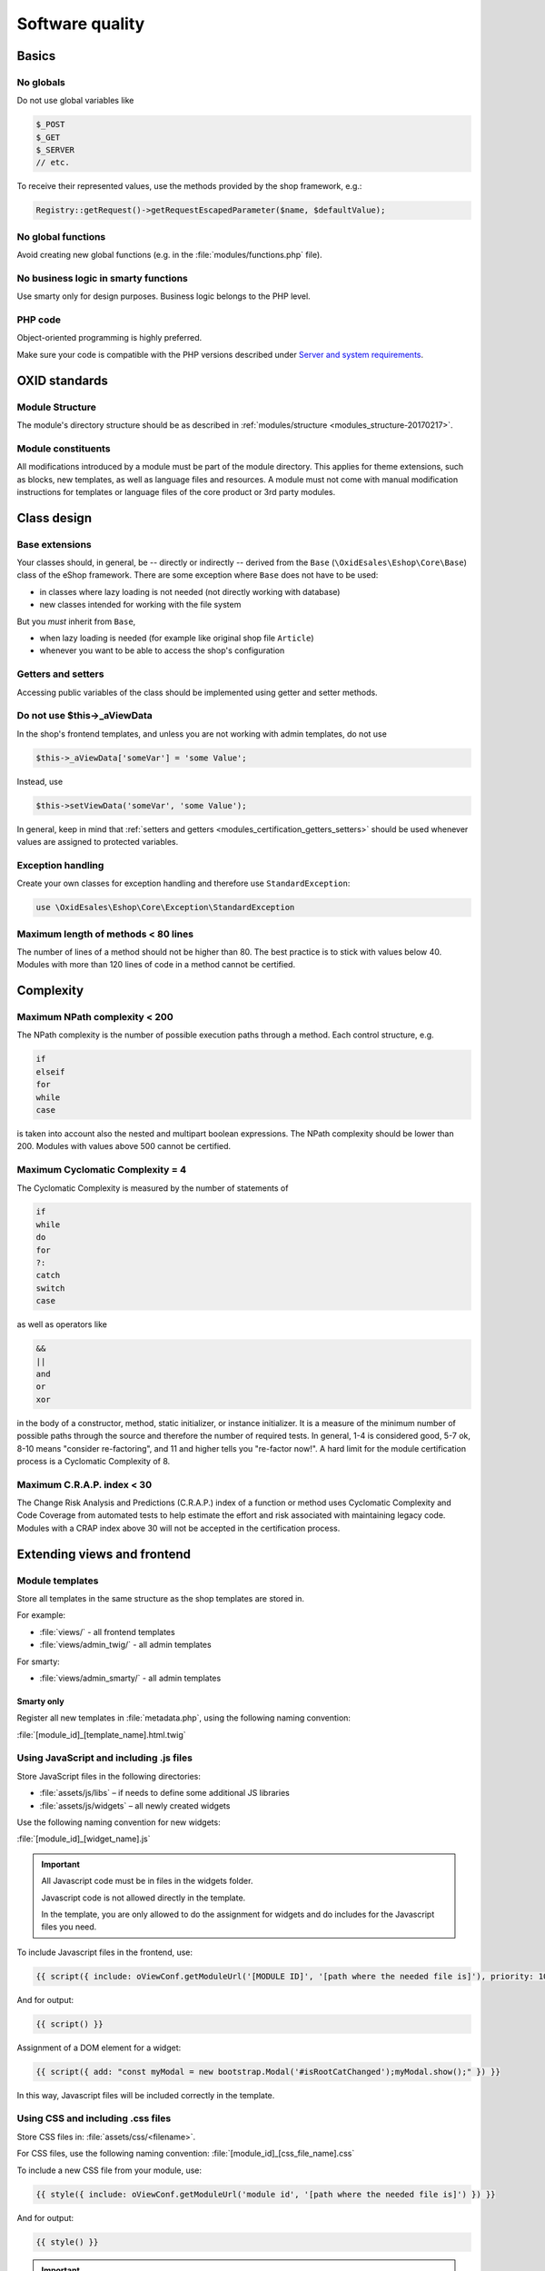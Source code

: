 Software quality
================

Basics
------

No globals
^^^^^^^^^^

Do not use global variables like

.. code:: php

    $_POST
    $_GET
    $_SERVER
    // etc.

To receive their represented values, use the methods provided by the shop framework, e.g.:

.. code:: php

            Registry::getRequest()->getRequestEscapedParameter($name, $defaultValue);

No global functions
^^^^^^^^^^^^^^^^^^^

Avoid creating new global functions (e.g. in the :file:`modules/functions.php` file).

No business logic in smarty functions
^^^^^^^^^^^^^^^^^^^^^^^^^^^^^^^^^^^^^

Use smarty only for design purposes. Business logic belongs to the PHP level.

PHP code
^^^^^^^^

Object-oriented programming is highly preferred.

Make sure your code is compatible with the PHP versions described under `Server and system requirements <https://docs.oxid-esales.com/eshop/en/7.0/installation/new-installation/server-and-system-requirements.html>`__.

OXID standards
--------------

Module Structure
^^^^^^^^^^^^^^^^

The module's directory structure should be as described in :ref:`modules/structure <modules_structure-20170217>`.

Module constituents
^^^^^^^^^^^^^^^^^^^

All modifications introduced by a module must be part of the module directory. This applies for theme extensions, such as
blocks, new templates, as well as language files and resources. A module must not come with manual modification instructions
for templates or language files of the core product or 3rd party modules.

Class design
------------

Base extensions
^^^^^^^^^^^^^^^

Your classes should, in general, be -- directly or indirectly -- derived from the ``Base`` (``\OxidEsales\Eshop\Core\Base``)
class of the eShop framework. There are some exception where ``Base`` does not have to be used:

* in classes where lazy loading is not needed (not directly working with database)
* new classes intended for working with the file system

But you *must* inherit from ``Base``,

* when lazy loading is needed (for example like original shop file ``Article``)
* whenever you want to be able to access the shop's configuration

.. _modules_certification_getters_setters:

Getters and setters
^^^^^^^^^^^^^^^^^^^

Accessing public variables of the class should be implemented using getter and setter methods.

Do not use $this->_aViewData
^^^^^^^^^^^^^^^^^^^^^^^^^^^^

In the shop's frontend templates, and unless you are not working with admin templates, do not use

.. code:: php

    $this->_aViewData['someVar'] = 'some Value';

Instead, use

.. code:: php

    $this->setViewData('someVar', 'some Value');

In general, keep in mind that :ref:`setters and getters <modules_certification_getters_setters>` should be used whenever
values are assigned to protected variables.

Exception handling
^^^^^^^^^^^^^^^^^^

Create your own classes for exception handling and therefore use ``StandardException``:

.. code:: php

    use \OxidEsales\Eshop\Core\Exception\StandardException

Maximum length of methods < 80 lines
^^^^^^^^^^^^^^^^^^^^^^^^^^^^^^^^^^^^

The number of lines of a method should not be higher than 80. The best practice is to stick with values below 40.
Modules with more than 120 lines of code in a method cannot be certified.

Complexity
----------

Maximum NPath complexity < 200
^^^^^^^^^^^^^^^^^^^^^^^^^^^^^^

The NPath complexity is the number of possible execution paths through a method. Each control
structure, e.g.

.. code:: php

    if
    elseif
    for
    while
    case

is taken into account also the nested and multipart boolean expressions. The NPath complexity should be lower than 200.
Modules with values above 500 cannot be certified.

Maximum Cyclomatic Complexity = 4
^^^^^^^^^^^^^^^^^^^^^^^^^^^^^^^^^

The Cyclomatic Complexity is measured by the number of statements of

.. code:: php

    if
    while
    do
    for
    ?:
    catch
    switch
    case

as well as operators like

.. code:: php

    &&
    ||
    and
    or
    xor

in the body of a constructor, method, static initializer, or instance initializer. It is a measure of the minimum number
of possible paths through the source and therefore the number of required tests. In general, 1-4 is considered
good, 5-7 ok, 8-10 means "consider re-factoring", and 11 and higher tells you "re-factor now!". A hard limit for the
module certification process is a Cyclomatic Complexity of 8.

Maximum C.R.A.P. index < 30
^^^^^^^^^^^^^^^^^^^^^^^^^^^

The Change Risk Analysis and Predictions (C.R.A.P.) index of a function or method uses Cyclomatic Complexity and
Code Coverage from automated tests to help estimate the effort and risk associated with maintaining legacy code.
Modules with a CRAP index above 30 will not be accepted in the certification process.

Extending views and frontend
----------------------------

Module templates
^^^^^^^^^^^^^^^^

Store all templates in the same structure as the shop templates are stored in.

For example:

*   :file:`views/` - all frontend templates
*   :file:`views/admin_twig/` - all admin templates

For smarty:

*   :file:`views/admin_smarty/` - all admin templates

Smarty only
"""""""""""

Register all new templates in :file:`metadata.php`, using the following naming convention:

:file:`[module_id]_[template_name].html.twig`

Using JavaScript and including .js files
^^^^^^^^^^^^^^^^^^^^^^^^^^^^^^^^^^^^^^^^

Store JavaScript files in the following directories:

* :file:`assets/js/libs` – if needs to define some additional JS libraries
* :file:`assets/js/widgets` – all newly created widgets

Use the following naming convention for new widgets:

:file:`[module_id]_[widget_name].js`

.. important::

    All Javascript code must be in files in the widgets folder.

    Javascript code is not allowed directly in the template.

    In the template, you are only allowed to do the assignment for widgets and do includes for the Javascript files you need.

To include Javascript files in the frontend, use:

.. code:: php

    {{ script({ include: oViewConf.getModuleUrl('[MODULE ID]', '[path where the needed file is]'), priority: 10 }) }}

And for output:

.. code:: php

	{{ script() }}

Assignment of a DOM element for a widget:

.. code:: php

    {{ script({ add: "const myModal = new bootstrap.Modal('#isRootCatChanged');myModal.show();" }) }}

In this way, Javascript files will be included correctly in the template.

Using CSS and including .css files
^^^^^^^^^^^^^^^^^^^^^^^^^^^^^^^^^^

Store CSS files in: :file:`assets/css/<filename>`.

For CSS files, use the following naming convention: :file:`[module_id]_[css_file_name].css`

To include a new CSS file from your module, use:

.. code:: php

    {{ style({ include: oViewConf.getModuleUrl('module id', '[path where the needed file is]') }) }}


And for output:

.. code:: php

    {{ style() }}

.. important::

    All required styles must be stored into CSS file and must not be assigned directly in the template.

Language files and templates
^^^^^^^^^^^^^^^^^^^^^^^^^^^^

Make sure that individual language files and templates are stored in the module directory.

Appendix for Smarty
^^^^^^^^^^^^^^^^^^^

Template files
""""""""""""""

Naming convention:
:file:`[module_id]_[template_name].tpl`

Blocks
""""""

Use block definitions in the templates.

This is not an obligation.

The naming convention for new blocks is:
``[module_id]_[blockname]``.

In the templates, use blocks like the following:

.. code:: php

    [{block name="thevendor_themodule_theblock"}][{/block}]

Store all blocks information in the :file:`views/blocks` directory.

For example, if a block is intended for a certain file of a theme, like :file:`Application/views/[theme name]/tpl/page/details/details.tpl`, inside the module directory, the block file should be located in :file:`views/blocks/module_id_blockname.tpl`.

When adding contents for blocks in the admin interface, blocks should be located in paths like
:file:`views/blocks/admin/module_id_blockname.tpl`.

Use blocks whenever the shop's functionality is extended to the frontend side and a requested function or method
would not be available as long as the module is disabled.

Using blocks allows you to move function calls into small snippet files for the frontend that are only included when the modules is set active. Therefore, using blocks can be considered a quality feature of a module.

Including .js files
"""""""""""""""""""

To include Javascript files in the frontend, use:

.. code:: php

    [{oxscript include=$oViewConf->getModuleUrl("[MODULE ID]", "js/[path where the needed file is] ") priority=10}]

And for output:

.. code:: php

	[{oxscript}]

Including .css files
""""""""""""""""""""

.. todo: #HR: Was heißt der Satz? (siehe auch oben) "To include new CSS file from module needs to use:"

To include new CSS file from module needs to use:

.. code:: php

    [{oxstyle include=$oViewConf->getModuleUrl("module id", "css/{FileName}.css")}]

And for output:

.. code:: php

    [{oxstyle}]

Database access
---------------

Database access compatibility
^^^^^^^^^^^^^^^^^^^^^^^^^^^^^

Database access should be master-slave compatible.

For more information, see :ref:`Database: Master/Slave <modules-database-master_slave>`.

